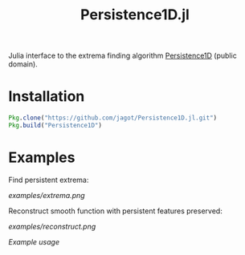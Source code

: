 #+TITLE: Persistence1D.jl
Julia interface to the extrema finding algorithm [[https://github.com/yeara/Persistence1D.git][Persistence1D]] (public
domain).

* Installation
  #+BEGIN_SRC julia
    Pkg.clone("https://github.com/jagot/Persistence1D.jl.git")
    Pkg.build("Persistence1D")
  #+END_SRC

* Examples
  Find persistent extrema:

  [[examples/extrema.png]]

  Reconstruct smooth function with persistent features preserved:

  [[examples/reconstruct.png]]

  [[examples/example.ipynb][Example usage]]
